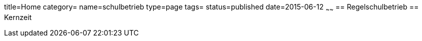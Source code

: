 title=Home
category=
name=schulbetrieb
type=page
tags=
status=published
date=2015-06-12
~~~~~~
== Regelschulbetrieb
== Kernzeit
